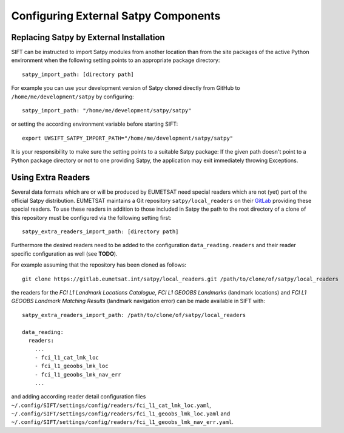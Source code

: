 Configuring External Satpy Components
-------------------------------------

Replacing Satpy by External Installation
========================================

SIFT can be instructed to import Satpy modules from another location than
from the site packages of the active Python environment when the following
setting points to an appropriate package directory::

   satpy_import_path: [directory path]

For example you can use your development version of Satpy cloned directly from
GitHub to ``/home/me/development/satpy`` by configuring::

   satpy_import_path: "/home/me/development/satpy/satpy"

or setting the according environment variable before starting SIFT::

   export UWSIFT_SATPY_IMPORT_PATH="/home/me/development/satpy/satpy"

It is your responsibility to make sure the setting points to a suitable Satpy
package: If the given path doesn't point to a Python package directory or not to
one providing Satpy, the application may exit immediately throwing Exceptions.

Using Extra Readers
===================

Several data formats which are or will be produced by EUMETSAT need special
readers which are not (yet) part of the official Satpy distribution. EUMETSAT
maintains a Git repository ``satpy/local_readers`` on their `GitLab
<https://gitlab.eumetsat.int/satpy/local_readers>`_ providing these special
readers. To use these readers in addition to those included in Satpy the path to
the root directory of a clone of this repository must be configured via the
following setting first::

    satpy_extra_readers_import_path: [directory path]

Furthermore the desired readers need to be added to the configuration
``data_reading.readers`` and their reader specific configuration as well (see
**TODO**).

For example assuming that the repository has been cloned as follows::

    git clone https://gitlab.eumetsat.int/satpy/local_readers.git /path/to/clone/of/satpy/local_readers

the readers for the *FCI L1 Landmark Locations Catalogue*, *FCI L1 GEOOBS
Landmarks* (landmark locations) and *FCI L1 GEOOBS Landmark Matching Results*
(landmark navigation error) can be made available in SIFT with::

    satpy_extra_readers_import_path: /path/to/clone/of/satpy/local_readers

    data_reading:
      readers:
        ...
        - fci_l1_cat_lmk_loc
        - fci_l1_geoobs_lmk_loc
        - fci_l1_geoobs_lmk_nav_err
        ...

and adding according reader detail configuration files
``~/.config/SIFT/settings/config/readers/fci_l1_cat_lmk_loc.yaml``,
``~/.config/SIFT/settings/config/readers/fci_l1_geoobs_lmk_loc.yaml`` and
``~/.config/SIFT/settings/config/readers/fci_l1_geoobs_lmk_nav_err.yaml``.
